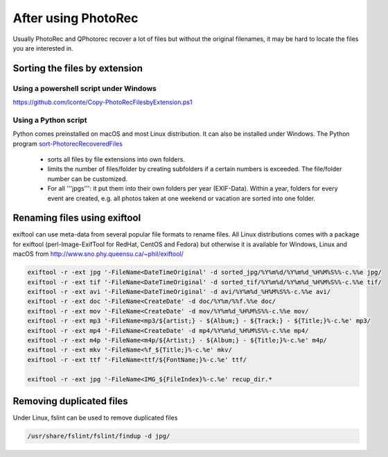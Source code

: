 After using PhotoRec
====================
Usually PhotoRec and QPhotorec recover a lot of files but without the original filenames, it may be hard to locate the files you are interested in.

Sorting the files by extension
******************************

Using a powershell script under Windows
---------------------------------------
https://github.com/lconte/Copy-PhotoRecFilesbyExtension.ps1

Using a Python script
---------------------
Python comes preinstalled on macOS and most Linux distribution. It can also be installed under Windows.
The Python program `sort-PhotorecRecoveredFiles <https://github.com/tfrdidi/sort-PhotorecRecoveredFiles>`_

 * sorts all files by file extensions into own folders.
 * limits the number of files/folder by creating subfolders if a certain numbers is exceeded. The file/folder number can be customized.
 * For all '''jpgs''': it put them into their own folders per year (EXIF-Data). Within a year, folders for every event are created, e.g. all photos taken at one weekend or vacation are sorted into one folder.

Renaming files using exiftool
*****************************
exiftool can use meta-data from several popular file formats to rename files.
All Linux distributions comes with a package for exiftool (perl-Image-ExifTool for RedHat, CentOS and Fedora) but otherwise it is available for Windows, Linux and macOS from http://www.sno.phy.queensu.ca/~phil/exiftool/


.. code-block:: none

   exiftool -r -ext jpg '-FileName<DateTimeOriginal' -d sorted_jpg/%Y%m%d/%Y%m%d_%H%M%S%%-c.%%e jpg/
   exiftool -r -ext tif '-FileName<DateTimeOriginal' -d sorted_tif/%Y%m%d/%Y%m%d_%H%M%S%%-c.%%e tif/
   exiftool -r -ext avi '-FileName<DateTimeOriginal' -d avi/%Y%m%d_%H%M%S%%-c.%%e avi/
   exiftool -r -ext doc '-FileName<CreateDate' -d doc/%Y%m/%%f.%%e doc/
   exiftool -r -ext mov '-FileName<CreateDate' -d mov/%Y%m%d_%H%M%S%%-c.%%e mov/
   exiftool -r -ext mp3 '-FileName<mp3/${artist;} - ${Album;} - ${Track;} - ${Title;}%-c.%e' mp3/
   exiftool -r -ext mp4 '-FileName<CreateDate' -d mp4/%Y%m%d_%H%M%S%%-c.%%e mp4/
   exiftool -r -ext m4p '-FileName<m4p/${Artist;} - ${Album;} - ${Title;}%-c.%e' m4p/
   exiftool -r -ext mkv '-FileName<%f_${Title;}%-c.%e' mkv/
   exiftool -r -ext ttf '-FileName<ttf/${FontName;}%-c.%e' ttf/

   exiftool -r -ext jpg '-FileName<IMG_${FileIndex}%-c.%e' recup_dir.*

Removing duplicated files
*************************
Under Linux, fslint can be used to remove duplicated files

.. code-block:: none

   /usr/share/fslint/fslint/findup -d jpg/


